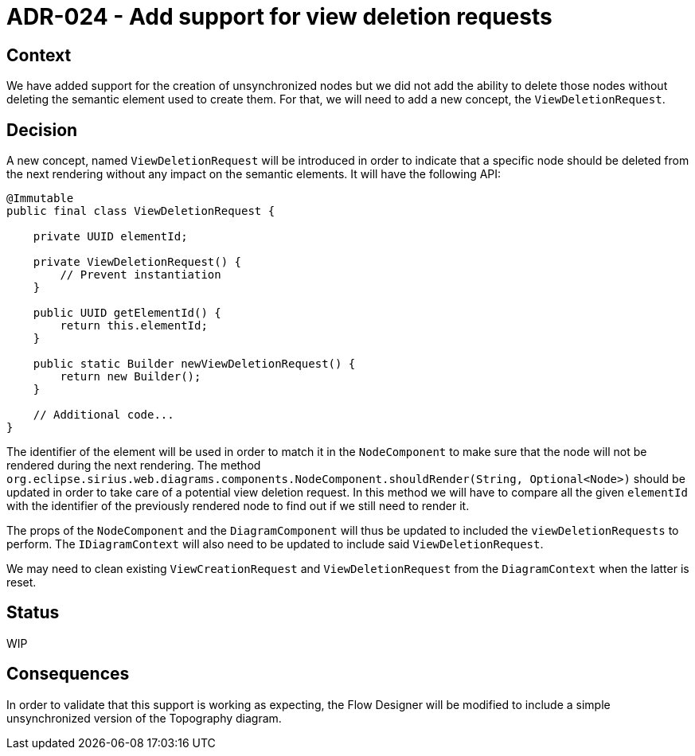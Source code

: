 = ADR-024 - Add support for view deletion requests

== Context

We have added support for the creation of unsynchronized nodes but we did not add the ability to delete those nodes without deleting the semantic element used to create them.
For that, we will need to add a new concept, the `ViewDeletionRequest`.

== Decision

A new concept, named `ViewDeletionRequest` will be introduced in order to indicate that a specific node should be deleted from the next rendering without any impact on the semantic elements.
It will have the following API:

```java
@Immutable
public final class ViewDeletionRequest {

    private UUID elementId;

    private ViewDeletionRequest() {
        // Prevent instantiation
    }

    public UUID getElementId() {
        return this.elementId;
    }

    public static Builder newViewDeletionRequest() {
        return new Builder();
    }

    // Additional code...
}
```

The identifier of the element will be used in order to match it in the `NodeComponent` to make sure that the node will not be rendered during the next rendering.
The method `org.eclipse.sirius.web.diagrams.components.NodeComponent.shouldRender(String, Optional<Node>)` should be updated in order to take care of a potential view deletion request.
In this method we will have to compare all the given `elementId` with the identifier of the previously rendered node to find out if we still need to render it.

The props of the `NodeComponent` and the `DiagramComponent` will thus be updated to included the `viewDeletionRequests` to perform.
The `IDiagramContext` will also need to be updated to include said `ViewDeletionRequest`.

We may need to clean existing `ViewCreationRequest` and `ViewDeletionRequest` from the `DiagramContext` when the latter is reset.

== Status

WIP

== Consequences

In order to validate that this support is working as expecting, the Flow Designer will be modified to include a simple unsynchronized version of the Topography diagram.